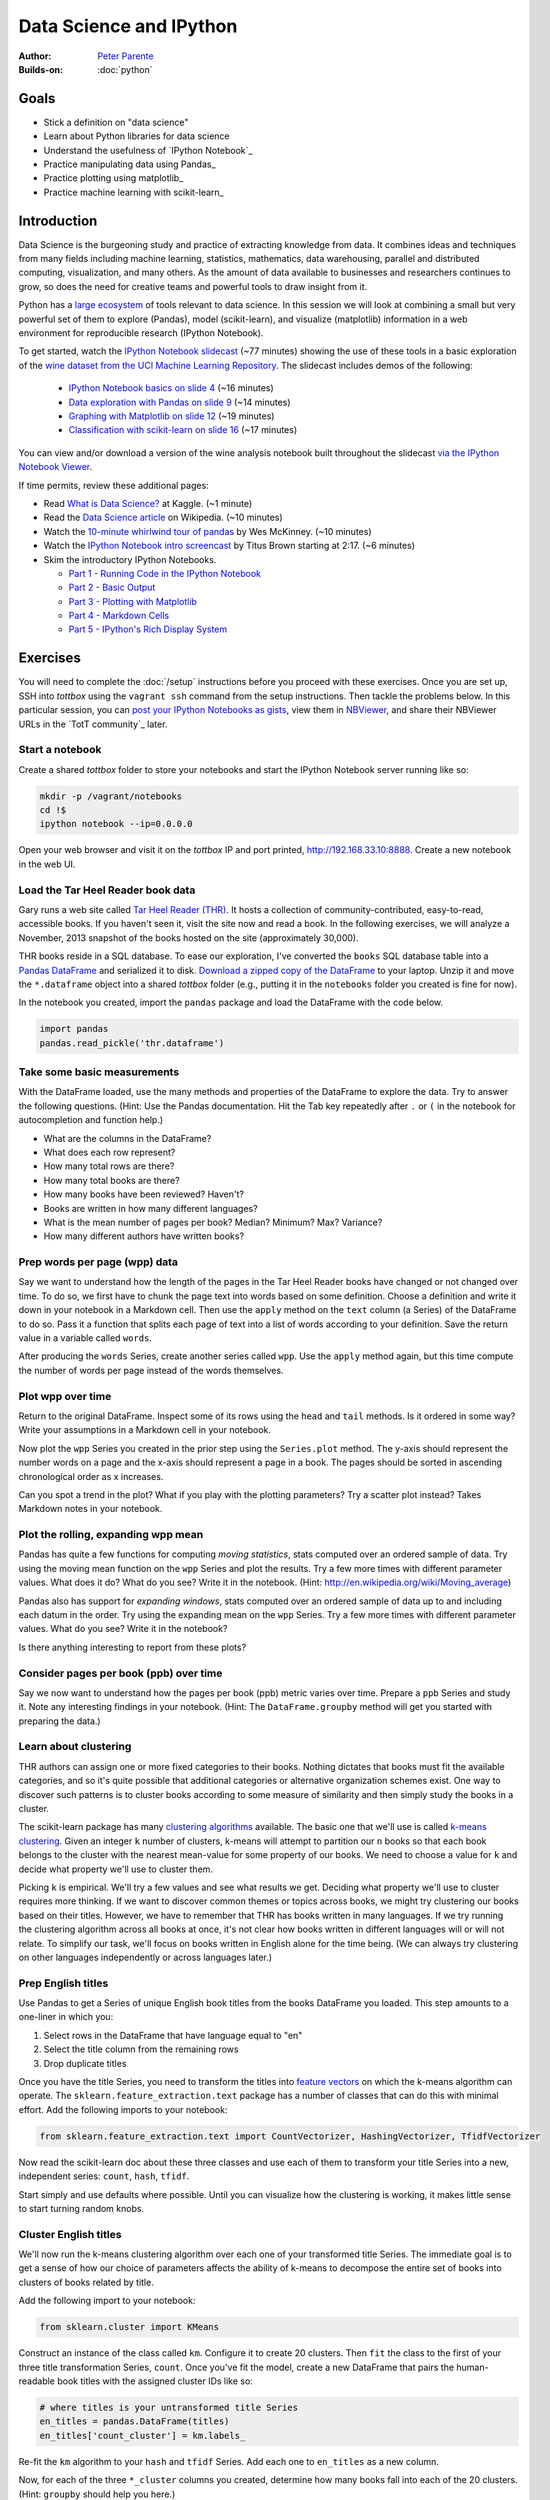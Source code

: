 Data Science and IPython
========================

:Author: `Peter Parente <https://github.com/parente>`_
:Builds-on: :doc:`python`

Goals
------

* Stick a definition on "data science"
* Learn about Python libraries for data science
* Understand the usefulness of `IPython Notebook`_
* Practice manipulating data using Pandas_
* Practice plotting using matplotlib_
* Practice machine learning with scikit-learn_

Introduction
------------

Data Science is the burgeoning study and practice of extracting knowledge from data. It combines ideas and techniques from many fields including machine learning, statistics, mathematics, data warehousing, parallel and distributed computing, visualization, and many others. As the amount of data available to businesses and researchers continues to grow, so does the need for creative teams and powerful tools to draw insight from it.

Python has a `large ecosystem <http://www.scipy.org/topical-software.html>`_ of tools relevant to data science. In this session we will look at combining a small but very powerful set of them to explore (Pandas), model (scikit-learn), and visualize (matplotlib) information in a web environment for reproducible research (IPython Notebook).

To get started, watch the `IPython Notebook slidecast <../_static/casts/ipython.html>`_ (~77 minutes) showing the use of these tools in a basic exploration of the `wine dataset from the UCI Machine Learning Repository <https://archive.ics.uci.edu/ml/datasets/Wine+Quality>`_. The slidecast includes demos of the following:

  * `IPython Notebook basics on slide 4 <../_static/casts/ipython.html#/4>`_ (~16 minutes)
  * `Data exploration with Pandas on slide 9 <../_static/casts/ipython.html#/9>`_ (~14 minutes)
  * `Graphing with Matplotlib on slide 12 <../_static/casts/ipython.html#/12>`_ (~19 minutes)
  * `Classification with scikit-learn on slide 16  <../_static/casts/ipython.html#/16>`_ (~17 minutes)

You can view and/or download a version of the wine analysis notebook built throughout the slidecast `via the IPython Notebook Viewer <http://nbviewer.ipython.org/gist/parente/9023781>`_.

If time permits, review these additional pages:

* Read `What is Data Science? <http://www.kaggle.com/wiki/WhatIsDataScience>`_ at Kaggle. (~1 minute)
* Read the `Data Science article <http://en.wikipedia.org/wiki/Data_science>`_ on Wikipedia. (~10 minutes)
* Watch the `10-minute whirlwind tour of pandas <http://vimeo.com/59324550>`_ by Wes McKinney. (~10 minutes)
* Watch the `IPython Notebook intro screencast <https://www.youtube.com/watch?v=HaS4NXxL5Qc#t=139>`_ by Titus Brown starting at 2:17. (~6 minutes)
* Skim the introductory IPython Notebooks.

  * `Part 1 - Running Code in the IPython Notebook <http://nbviewer.ipython.org/url/github.com/ipython/ipython/raw/master/examples/notebooks/Part%201%20-%20Running%20Code.ipynb>`_
  * `Part 2 - Basic Output <http://nbviewer.ipython.org/url/github.com/ipython/ipython/raw/master/examples/notebooks/Part%202%20-%20Basic%20Output.ipynb>`_
  * `Part 3 - Plotting with Matplotlib <http://nbviewer.ipython.org/url/github.com/ipython/ipython/raw/master/examples/notebooks/Part%203%20-%20Plotting%20with%20Matplotlib.ipynb>`_
  * `Part 4 - Markdown Cells <http://nbviewer.ipython.org/url/github.com/ipython/ipython/raw/master/examples/notebooks/Part%204%20-%20Markdown%20Cells.ipynb>`_
  * `Part 5 - IPython's Rich Display System <http://nbviewer.ipython.org/url/github.com/ipython/ipython/raw/master/examples/notebooks/Part%205%20-%20Rich%20Display%20System.ipynb>`_

Exercises
---------

You will need to complete the :doc:`/setup` instructions before you proceed with these exercises. Once you are set up, SSH into *tottbox* using the ``vagrant ssh`` command from the setup instructions. Then tackle the problems below. In this particular session, you can `post your IPython Notebooks as gists <https://gist.github.com/>`_, view them in `NBViewer <http://nbviewer.ipython.org/>`_, and share their NBViewer URLs in the `TotT community`_ later.

Start a notebook
################

Create a shared *tottbox* folder to store your notebooks and start the IPython Notebook server running like so:

.. code-block:: console

    mkdir -p /vagrant/notebooks
    cd !$
    ipython notebook --ip=0.0.0.0

Open your web browser and visit it on the *tottbox* IP and port printed, http://192.168.33.10:8888. Create a new notebook in the web UI.

Load the Tar Heel Reader book data
##################################

Gary runs a web site called `Tar Heel Reader (THR) <http://tarheelreader.org/>`_. It hosts a collection of community-contributed, easy-to-read, accessible books. If you haven't seen it, visit the site now and read a book. In the following exercises, we will analyze a November, 2013 snapshot of the books hosted on the site (approximately 30,000).

THR books reside in a SQL database. To ease our exploration, I've converted the ``books`` SQL database table into a `Pandas DataFrame <http://pandas.pydata.org/pandas-docs/stable/dsintro.html#dataframe>`_ and serialized it to disk. `Download a zipped copy of the DataFrame <http://static.mindtrove.info/tott/thr.dataframe.zip>`_ to your laptop. Unzip it and move the ``*.dataframe`` object into a shared *tottbox* folder (e.g., putting it in the ``notebooks`` folder you created is fine for now).

In the notebook you created, import the ``pandas`` package and load the DataFrame with the code below.

.. code-block:: python

    import pandas
    pandas.read_pickle('thr.dataframe')

Take some basic measurements
############################

With the DataFrame loaded, use the many methods and properties of the DataFrame to explore the data. Try to answer the following questions. (Hint: Use the Pandas documentation. Hit the Tab key repeatedly after ``.`` or ``(`` in the notebook for autocompletion and function help.)

* What are the columns in the DataFrame?
* What does each row represent?
* How many total rows are there?
* How many total books are there?
* How many books have been reviewed? Haven't?
* Books are written in how many different languages?
* What is the mean number of pages per book? Median? Minimum? Max? Variance?
* How many different authors have written books?

Prep words per page (wpp) data
##############################

Say we want to understand how the length of the pages in the Tar Heel Reader books have changed or not changed over time. To do so, we first have to chunk the page text into words based on some definition. Choose a definition and write it down in your notebook in a Markdown cell. Then use the ``apply`` method on the ``text`` column (a Series) of the DataFrame to do so. Pass it a function that splits each page of text into a list of words according to your definition. Save the return value in a variable called ``words``.

After producing the ``words`` Series, create another series called ``wpp``. Use the ``apply`` method again, but this time compute the number of words per page instead of the words themselves.

Plot wpp over time
##################

Return to the original DataFrame. Inspect some of its rows using the ``head`` and ``tail`` methods. Is it ordered in some way? Write your assumptions in a Markdown cell in your notebook.

Now plot the ``wpp`` Series you created in the prior step using the ``Series.plot`` method. The y-axis should represent the number words on a page and the x-axis should represent a page in a book. The pages should be sorted in ascending chronological order as x increases.

Can you spot a trend in the plot? What if you play with the plotting parameters? Try a scatter plot instead? Takes Markdown notes in your notebook.

Plot the rolling, expanding wpp mean
####################################

Pandas has quite a few functions for computing *moving statistics*, stats computed over an ordered sample of data. Try using the moving mean function on the ``wpp`` Series and plot the results. Try a few more times with different parameter values. What does it do? What do you see? Write it in the notebook. (Hint: http://en.wikipedia.org/wiki/Moving_average)

Pandas also has support for *expanding windows*, stats computed over an ordered sample of data up to and including each datum in the order. Try using the expanding mean on the ``wpp`` Series. Try a few more times with different parameter values. What do you see? Write it in the notebook?

Is there anything interesting to report from these plots?

Consider pages per book (ppb) over time
#######################################

Say we now want to understand how the pages per book (ppb) metric varies over time. Prepare a ``ppb`` Series and study it. Note any interesting findings in your notebook. (Hint: The ``DataFrame.groupby`` method will get you started with preparing the data.)

Learn about clustering
######################

THR authors can assign one or more fixed categories to their books. Nothing dictates that books must fit the available categories, and so it's quite possible that additional categories or alternative organization schemes exist. One way to discover such patterns is to cluster books according to some measure of similarity and then simply study the books in a cluster.

The scikit-learn package has many `clustering algorithms <http://scikit-learn.org/stable/modules/clustering.html>`_ available. The basic one that we'll use is called `k-means clustering <http://en.wikipedia.org/wiki/K-means_clustering>`_. Given an integer ``k`` number of clusters, k-means will attempt to partition our ``n`` books so that each book belongs to the cluster with the nearest mean-value for some property of our books. We need to choose a value for ``k`` and decide what property we'll use to cluster them.

Picking ``k`` is empirical. We'll try a few values and see what results we get. Deciding what property we'll use to cluster requires more thinking. If we want to discover common themes or topics across books, we might try clustering our books based on their titles. However, we have to remember that THR has books written in many languages. If we try running the clustering algorithm across all books at once, it's not clear how books written in different languages will or will not relate. To simplify our task, we'll focus on books written in English alone for the time being. (We can always try clustering on other languages independently or across languages later.)

Prep English titles
###################

Use Pandas to get a Series of unique English book titles from the books DataFrame you loaded. This step amounts to a one-liner in which you:

#. Select rows in the DataFrame that have language equal to "en"
#. Select the title column from the remaining rows
#. Drop duplicate titles

Once you have the title Series, you need to transform the titles into `feature vectors <http://en.wikipedia.org/wiki/Feature_vector>`_ on which the k-means algorithm can operate. The ``sklearn.feature_extraction.text`` package has a number of classes that can do this with minimal effort. Add the following imports to your notebook:

.. code-block:: python

   from sklearn.feature_extraction.text import CountVectorizer, HashingVectorizer, TfidfVectorizer

Now read the scikit-learn doc about these three classes and use each of them to transform your title Series into a new, independent series: ``count``, ``hash``, ``tfidf``.

Start simply and use defaults where possible. Until you can visualize how the clustering is working, it makes little sense to start turning random knobs.

Cluster English titles
######################

We'll now run the k-means clustering algorithm over each one of your transformed title Series. The immediate goal is to get a sense of how our choice of parameters affects the ability of k-means to decompose the entire set of books into clusters of books related by title.

Add the following import to your notebook:

.. code-block:: python

   from sklearn.cluster import KMeans

Construct an instance of the class called ``km``. Configure it to create 20 clusters. Then ``fit`` the class to the first of your three title transformation Series, ``count``. Once you've fit the model, create a new DataFrame that pairs the human-readable book titles with the assigned cluster IDs like so:

.. code-block:: python

   # where titles is your untransformed title Series
   en_titles = pandas.DataFrame(titles)
   en_titles['count_cluster'] = km.labels_

Re-fit the ``km`` algorithm to your ``hash`` and ``tfidf`` Series. Add each one to ``en_titles`` as a new column.

Now, for each of the three ``*_cluster`` columns you created, determine how many books fall into each of the 20 clusters. (Hint: ``groupby`` should help you here.)

Does the clustering algorithm appear to work better or worse for any of the transformations? What if you choose to create fewer or more clusters? What if you play with other options to the Vectorizer constructors or the KMeans constructor? Try turning some knobs and document what you discover in your notebook.

Visualize your clusters
#######################

The k-means algorithm assigns each book title to a cluster identified by an integer. That is all. Interpreting the cluster assignments in light of the book titles is the responsibility of the analyst (i.e., you).

Start this task by printing some of the tiles in a cluster with the following code:

.. code-block:: python

   en_titles[en_titles.count_cluster == 0].head(25)

Vary the column name, cluster integer, method of sampling, and sample size. Do you see any patterns within your clusters? Can you assign a category name to any cluster (e.g., books about X).

Studying clusters in this manner is inefficient at best and biased at worst. For instance, just because you look at the first 25 titles in a set of 900 books doesn't mean those 25 are representative of the full set.

Find a way to better visualize and interpret your clusters. Consider manipulations of the titles and clusters using Pandas to show cluster contents compactly and without bias. Consider using matplotlib to display the information graphically in some way. Demonstrate your technique and document its pros and cons.

Interpret your results
######################

Do your clusters experiments reveal any patterns in book titles? Do they suggest any complementary categorizations or tags for books on the THR site? Do they suggest common topics addressed by THR authors?

Are there clusters that are not easy to explain? Are there books that seem to befuddle clustering? Do you have any ideas about how to study and understand these books better?

Projects
--------

If you want to try your hand at something larger than an exercise, consider one of the following.

Find books misclassified by language
####################################

Gary says that some number of books on the Tar Heel Reader site are marked as having the wrong language. Manually finding these misclassifications is a pain. A language classifier could help alleviate these problems. Using the data provided, we could:

#. train the classifier on a set of books with known-to-be-correct language assignments (the *ground truth*),
#. evaluate the accuracy of the classifier on a hold-out test set of books by comparing its language predictions with the ground-truth,
#. apply a well-performing classifier to the entire set of books, and
#. review those books where the classifier predicts a language that mismatches the language assigned by the human author.

The `text document classification example in the scikit-learn documentation <http://scikit-learn.org/stable/auto_examples/mlcomp_sparse_document_classification.html>`_ might help get you started. So might the `sample pipeline for text feature extraction and evaluation <http://scikit-learn.org/stable/auto_examples/grid_search_text_feature_extraction.html>`_ in the scikit-learn doc. In fact, there are many ways to skin this cat using scikit-learn. The key is setting up your notebook to quickly try new experiments in defining features, in picking a classifier algorithm, in choosing classifier parameters, and in evaluating performance.

If you want to tackle this project in earnest, talk with Pete. He has some feature selection code that might help.

Build a recommendation engine
#############################

Gary has a second dataset derived from the Tar Heel Reader site that captures what books were read by what visitors to the site over time. This data can be used to train a `recommendation engine <http://en.wikipedia.org/wiki/Recommender_system>`_ based on `collaborative filtering <http://en.wikipedia.org/wiki/Collaborative_filtering>`_. Talk with Gary if you are interested in playing with this dataset and building a recommendation engine for the THR site.

Improve the IPython Notebook UI
###############################

`jtyberg <https://github.com/jtyberg>`_ writes:
  
  I love IPython notebook for ad-hoc analysis. However, there are a few shortcomings of the web UI that lessen my user experience. Among them is the tedious nature of reordering cells (moving them up or down) within a notebook. I would like to be able to select multiple cells and move them up/down the page all at once.

  A possible solution would be to enable grouping of cells. Can we modify the underlying DOM structure by adding cell elements into the same parent? Then we can manipulate the parent element.

  Another idea would be a gutter view within the notebook that shows a condensed view of the notebook content (think Sublime text editor). What if we could select individual cells or cell groups and move them up/down the page by dragging and dropping from within the gutter? That would be sweet.

This is more of a JavaScript project and is posted again in the :doc:`jQuery session project list <jquery>`. The IPython Notebook has an `unstable but working JavaScript API <https://github.com/ipython/ipython/tree/master/IPython/html/static/notebook/js>`_ that might be useful in accomplishing either or both of these.

References
----------

`Choosing the right estimator <http://scikit-learn.org/stable/tutorial/machine_learning_map/index.html>`_
    A rough guide for choosing the right scikit-learn algorithm for your machine learning task

`A gallery of interesting IPython Notebooks <https://github.com/ipython/ipython/wiki/A-gallery-of-interesting-IPython-Notebooks>`_
    Gallery of IPython Notebooks

`Matplotlib gallery <http://matplotlib.org/gallery.html>`_
    Gallery of matplotlib examples

`Scikit-learn examples <http://scikit-learn.org/stable/auto_examples/>`_
    Gallery of scikit-learn examples

`Python Scientific Lecture Notes <http://scipy-lectures.github.io/>`_
    Tutorial material on the scientific Python ecosystem

`Parallel Machine Learning with scikit-learn and IPython <https://github.com/ogrisel/parallel_ml_tutorial>`_
    Tutorial on machine learning over "big data"